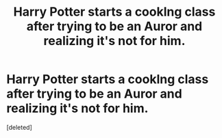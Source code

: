 #+TITLE: Harry Potter starts a cooklng class after trying to be an Auror and realizing it's not for him.

* Harry Potter starts a cooklng class after trying to be an Auror and realizing it's not for him.
:PROPERTIES:
:Score: 1
:DateUnix: 1619053904.0
:DateShort: 2021-Apr-22
:FlairText: Prompt
:END:
[deleted]

